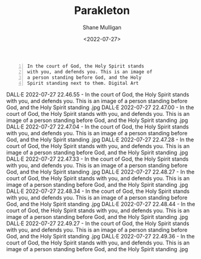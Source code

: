 #+HUGO_BASE_DIR: /home/shane/var/smulliga/source/git/frottage/frottage-hugo
#+HUGO_SECTION: ./portfolio

#+TITLE: Parakleton
#+DATE: <2022-07-27>
#+AUTHOR: Shane Mulligan
#+KEYWORDS: dalle
# #+hugo_custom_front_matter: :image "img/portfolio/corrupted-multiverse.jpg"
#+hugo_custom_front_matter: :image "https://raw.githubusercontent.com/frottage/dall-e-2-generations/master/corrupted-multiverse/DALL%C2%B7E%202022-07-24%2020.40.39%20-%20The%20discordance%20of%20the%20result%20of%20man's%20original%20sin%20is%20that%20we%20find%20ourselves%20in%20a%20corrupted%20part%20of%20the%20multiverse.%20Digital%20Art.jpg"
#+hugo_custom_front_matter: :weight 10 

#+BEGIN_SRC text -n :async :results verbatim code
  In the court of God, the Holy Spirit stands
  with you, and defends you. This is an image of
  a person standing before God, and the Holy
  Spirit standing next to them. Digital Art
#+END_SRC

DALL·E 2022-07-27 22.46.55 - In the court of God, the Holy Spirit stands with you, and defends you. This is an image of a person standing before God, and the Holy Spirit standing .jpg
DALL·E 2022-07-27 22.47.00 - In the court of God, the Holy Spirit stands with you, and defends you. This is an image of a person standing before God, and the Holy Spirit standing .jpg
DALL·E 2022-07-27 22.47.04 - In the court of God, the Holy Spirit stands with you, and defends you. This is an image of a person standing before God, and the Holy Spirit standing .jpg
DALL·E 2022-07-27 22.47.28 - In the court of God, the Holy Spirit stands with you, and defends you. This is an image of a person standing before God, and the Holy Spirit standing .jpg
DALL·E 2022-07-27 22.47.33 - In the court of God, the Holy Spirit stands with you, and defends you. This is an image of a person standing before God, and the Holy Spirit standing .jpg
DALL·E 2022-07-27 22.48.27 - In the court of God, the Holy Spirit stands with you, and defends you. This is an image of a person standing before God, and the Holy Spirit standing .jpg
DALL·E 2022-07-27 22.48.34 - In the court of God, the Holy Spirit stands with you, and defends you. This is an image of a person standing before God, and the Holy Spirit standing .jpg
DALL·E 2022-07-27 22.48.44 - In the court of God, the Holy Spirit stands with you, and defends you. This is an image of a person standing before God, and the Holy Spirit standing .jpg
DALL·E 2022-07-27 22.49.27 - In the court of God, the Holy Spirit stands with you, and defends you. This is an image of a person standing before God, and the Holy Spirit standing .jpg
DALL·E 2022-07-27 22.49.36 - In the court of God, the Holy Spirit stands with you, and defends you. This is an image of a person standing before God, and the Holy Spirit standing .jpg
